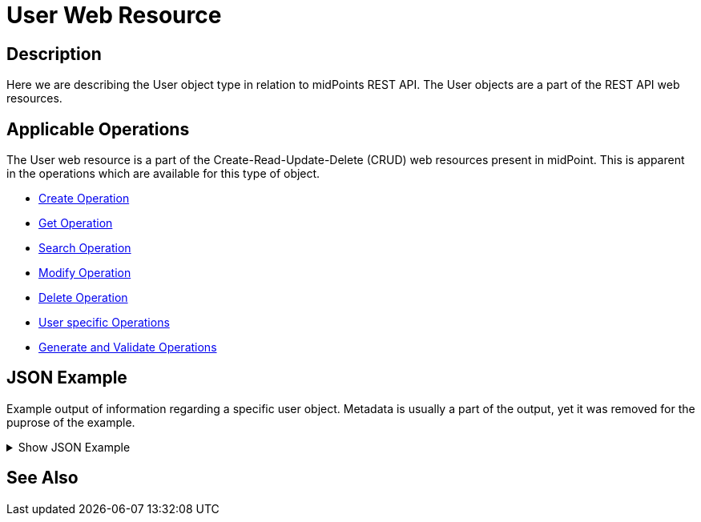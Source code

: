 = User Web Resource
:page-nav-title: REST API User Resource
:page-display-order: 100
// :page-since: "4.4"
// :page-since-improved: [ "4.5", "4.6", "4.7", "4.8" ]

== Description

Here we are describing the User object type in relation to midPoints REST API. The
User objects are a part of the REST API web resources.

== Applicable Operations

The User web resource is a part of the Create-Read-Update-Delete (CRUD) web resources
present in midPoint. This is apparent in the operations which are available for this type of object.

// TODO referencie na operacie

- xref:/midpoint/reference/interfaces/rest/operations/create-op-rest/[Create Operation]
- xref:/midpoint/reference/interfaces/rest/operations/get-op-rest/[Get Operation]
- xref:/midpoint/reference/interfaces/rest/operations/search-op-rest/[Search Operation]
- xref:/midpoint/reference/interfaces/rest/operations/modify-op-rest/[Modify Operation]
- xref:/midpoint/reference/interfaces/rest/operations/delete-op-rest/[Delete Operation]
- xref:/midpoint/reference/interfaces/rest/operations/user-specific-op-rest/[User specific Operations]
- xref:/midpoint/reference/interfaces/rest/operations/generate-and-validate-concrete-op-rest.adoc/[Generate and Validate Operations]

== JSON Example

Example output of information regarding a specific user object. Metadata is usually a part of the output, yet it was removed for the puprose of the
example.

.Show JSON Example
[%collapsible]
====
[source, json]
----
{
  "user" : {
    "oid" : "00000000-0000-0000-0000-000000000002",
    "name" : "administrator",
    "indestructible" : true,
    "assignment" : [ {
      "@id" : 1,
      "identifier" : "superuserRole",
      "targetRef" : {
        "oid" : "00000000-0000-0000-0000-000000000004",
        "relation" : "org:default",
        "type" : "c:RoleType"
      },
      "activation" : {
        "effectiveStatus" : "enabled"
      }
    }, {
      "@id" : 2,
      "identifier" : "archetype",
      "targetRef" : {
        "oid" : "00000000-0000-0000-0000-000000000300",
        "relation" : "org:default",
        "type" : "c:ArchetypeType"
      },
      "activation" : {
        "effectiveStatus" : "enabled"
      }
    } ],
    "iteration" : 0,
    "iterationToken" : "",
    "archetypeRef" : {
      "oid" : "00000000-0000-0000-0000-000000000300",
      "relation" : "org:default",
      "type" : "c:ArchetypeType"
    },
    "roleMembershipRef" : [ {
      "oid" : "00000000-0000-0000-0000-000000000300",
      "relation" : "org:default",
      "type" : "c:ArchetypeType"
    }, {
      "oid" : "00000000-0000-0000-0000-000000000004",
      "relation" : "org:default",
      "type" : "c:RoleType"
    } ],
    "credentials" : {
      "password" : {
        "value" : {
          "clearValue" : "5ecr3t"
      }
    },
    "fullName" : "midPoint Administrator",
    "givenName" : "midPoint",
    "familyName" : "Administrator"
  }
}
}
----
====

== See Also
